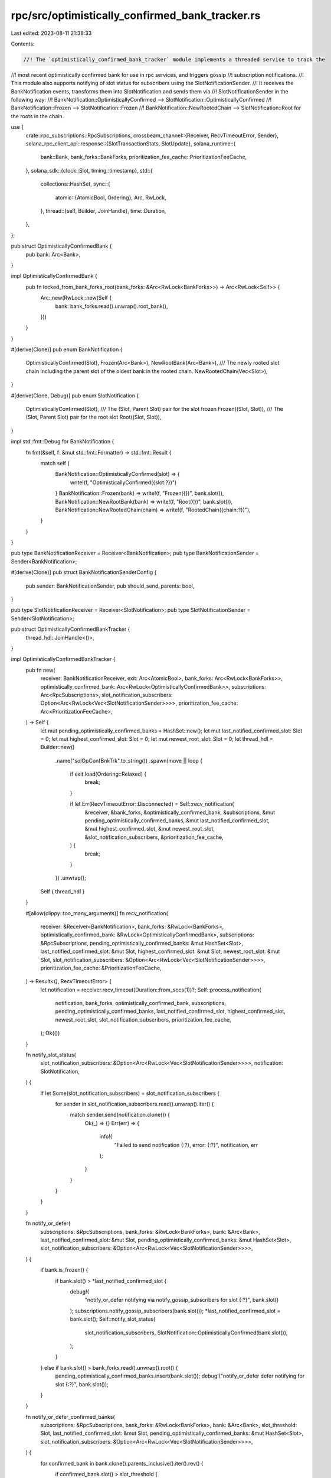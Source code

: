 rpc/src/optimistically_confirmed_bank_tracker.rs
================================================

Last edited: 2023-08-11 21:38:33

Contents:

.. code-block:: rs

    //! The `optimistically_confirmed_bank_tracker` module implements a threaded service to track the
//! most recent optimistically confirmed bank for use in rpc services, and triggers gossip
//! subscription notifications.
//! This module also supports notifying of slot status for subscribers using the SlotNotificationSender.
//! It receives the BankNotification events, transforms them into SlotNotification and sends them via
//! SlotNotificationSender in the following way:
//! BankNotification::OptimisticallyConfirmed --> SlotNotification::OptimisticallyConfirmed
//! BankNotification::Frozen --> SlotNotification::Frozen
//! BankNotification::NewRootedChain --> SlotNotification::Root for the roots in the chain.

use {
    crate::rpc_subscriptions::RpcSubscriptions,
    crossbeam_channel::{Receiver, RecvTimeoutError, Sender},
    solana_rpc_client_api::response::{SlotTransactionStats, SlotUpdate},
    solana_runtime::{
        bank::Bank, bank_forks::BankForks, prioritization_fee_cache::PrioritizationFeeCache,
    },
    solana_sdk::{clock::Slot, timing::timestamp},
    std::{
        collections::HashSet,
        sync::{
            atomic::{AtomicBool, Ordering},
            Arc, RwLock,
        },
        thread::{self, Builder, JoinHandle},
        time::Duration,
    },
};

pub struct OptimisticallyConfirmedBank {
    pub bank: Arc<Bank>,
}

impl OptimisticallyConfirmedBank {
    pub fn locked_from_bank_forks_root(bank_forks: &Arc<RwLock<BankForks>>) -> Arc<RwLock<Self>> {
        Arc::new(RwLock::new(Self {
            bank: bank_forks.read().unwrap().root_bank(),
        }))
    }
}

#[derive(Clone)]
pub enum BankNotification {
    OptimisticallyConfirmed(Slot),
    Frozen(Arc<Bank>),
    NewRootBank(Arc<Bank>),
    /// The newly rooted slot chain including the parent slot of the oldest bank in the rooted chain.
    NewRootedChain(Vec<Slot>),
}

#[derive(Clone, Debug)]
pub enum SlotNotification {
    OptimisticallyConfirmed(Slot),
    /// The (Slot, Parent Slot) pair for the slot frozen
    Frozen((Slot, Slot)),
    /// The (Slot, Parent Slot) pair for the root slot
    Root((Slot, Slot)),
}

impl std::fmt::Debug for BankNotification {
    fn fmt(&self, f: &mut std::fmt::Formatter) -> std::fmt::Result {
        match self {
            BankNotification::OptimisticallyConfirmed(slot) => {
                write!(f, "OptimisticallyConfirmed({slot:?})")
            }
            BankNotification::Frozen(bank) => write!(f, "Frozen({})", bank.slot()),
            BankNotification::NewRootBank(bank) => write!(f, "Root({})", bank.slot()),
            BankNotification::NewRootedChain(chain) => write!(f, "RootedChain({chain:?})"),
        }
    }
}

pub type BankNotificationReceiver = Receiver<BankNotification>;
pub type BankNotificationSender = Sender<BankNotification>;

#[derive(Clone)]
pub struct BankNotificationSenderConfig {
    pub sender: BankNotificationSender,
    pub should_send_parents: bool,
}

pub type SlotNotificationReceiver = Receiver<SlotNotification>;
pub type SlotNotificationSender = Sender<SlotNotification>;

pub struct OptimisticallyConfirmedBankTracker {
    thread_hdl: JoinHandle<()>,
}

impl OptimisticallyConfirmedBankTracker {
    pub fn new(
        receiver: BankNotificationReceiver,
        exit: Arc<AtomicBool>,
        bank_forks: Arc<RwLock<BankForks>>,
        optimistically_confirmed_bank: Arc<RwLock<OptimisticallyConfirmedBank>>,
        subscriptions: Arc<RpcSubscriptions>,
        slot_notification_subscribers: Option<Arc<RwLock<Vec<SlotNotificationSender>>>>,
        prioritization_fee_cache: Arc<PrioritizationFeeCache>,
    ) -> Self {
        let mut pending_optimistically_confirmed_banks = HashSet::new();
        let mut last_notified_confirmed_slot: Slot = 0;
        let mut highest_confirmed_slot: Slot = 0;
        let mut newest_root_slot: Slot = 0;
        let thread_hdl = Builder::new()
            .name("solOpConfBnkTrk".to_string())
            .spawn(move || loop {
                if exit.load(Ordering::Relaxed) {
                    break;
                }

                if let Err(RecvTimeoutError::Disconnected) = Self::recv_notification(
                    &receiver,
                    &bank_forks,
                    &optimistically_confirmed_bank,
                    &subscriptions,
                    &mut pending_optimistically_confirmed_banks,
                    &mut last_notified_confirmed_slot,
                    &mut highest_confirmed_slot,
                    &mut newest_root_slot,
                    &slot_notification_subscribers,
                    &prioritization_fee_cache,
                ) {
                    break;
                }
            })
            .unwrap();
        Self { thread_hdl }
    }

    #[allow(clippy::too_many_arguments)]
    fn recv_notification(
        receiver: &Receiver<BankNotification>,
        bank_forks: &RwLock<BankForks>,
        optimistically_confirmed_bank: &RwLock<OptimisticallyConfirmedBank>,
        subscriptions: &RpcSubscriptions,
        pending_optimistically_confirmed_banks: &mut HashSet<Slot>,
        last_notified_confirmed_slot: &mut Slot,
        highest_confirmed_slot: &mut Slot,
        newest_root_slot: &mut Slot,
        slot_notification_subscribers: &Option<Arc<RwLock<Vec<SlotNotificationSender>>>>,
        prioritization_fee_cache: &PrioritizationFeeCache,
    ) -> Result<(), RecvTimeoutError> {
        let notification = receiver.recv_timeout(Duration::from_secs(1))?;
        Self::process_notification(
            notification,
            bank_forks,
            optimistically_confirmed_bank,
            subscriptions,
            pending_optimistically_confirmed_banks,
            last_notified_confirmed_slot,
            highest_confirmed_slot,
            newest_root_slot,
            slot_notification_subscribers,
            prioritization_fee_cache,
        );
        Ok(())
    }

    fn notify_slot_status(
        slot_notification_subscribers: &Option<Arc<RwLock<Vec<SlotNotificationSender>>>>,
        notification: SlotNotification,
    ) {
        if let Some(slot_notification_subscribers) = slot_notification_subscribers {
            for sender in slot_notification_subscribers.read().unwrap().iter() {
                match sender.send(notification.clone()) {
                    Ok(_) => {}
                    Err(err) => {
                        info!(
                            "Failed to send notification {:?}, error: {:?}",
                            notification, err
                        );
                    }
                }
            }
        }
    }

    fn notify_or_defer(
        subscriptions: &RpcSubscriptions,
        bank_forks: &RwLock<BankForks>,
        bank: &Arc<Bank>,
        last_notified_confirmed_slot: &mut Slot,
        pending_optimistically_confirmed_banks: &mut HashSet<Slot>,
        slot_notification_subscribers: &Option<Arc<RwLock<Vec<SlotNotificationSender>>>>,
    ) {
        if bank.is_frozen() {
            if bank.slot() > *last_notified_confirmed_slot {
                debug!(
                    "notify_or_defer notifying via notify_gossip_subscribers for slot {:?}",
                    bank.slot()
                );
                subscriptions.notify_gossip_subscribers(bank.slot());
                *last_notified_confirmed_slot = bank.slot();
                Self::notify_slot_status(
                    slot_notification_subscribers,
                    SlotNotification::OptimisticallyConfirmed(bank.slot()),
                );
            }
        } else if bank.slot() > bank_forks.read().unwrap().root() {
            pending_optimistically_confirmed_banks.insert(bank.slot());
            debug!("notify_or_defer defer notifying for slot {:?}", bank.slot());
        }
    }

    fn notify_or_defer_confirmed_banks(
        subscriptions: &RpcSubscriptions,
        bank_forks: &RwLock<BankForks>,
        bank: &Arc<Bank>,
        slot_threshold: Slot,
        last_notified_confirmed_slot: &mut Slot,
        pending_optimistically_confirmed_banks: &mut HashSet<Slot>,
        slot_notification_subscribers: &Option<Arc<RwLock<Vec<SlotNotificationSender>>>>,
    ) {
        for confirmed_bank in bank.clone().parents_inclusive().iter().rev() {
            if confirmed_bank.slot() > slot_threshold {
                debug!(
                    "Calling notify_or_defer for confirmed_bank {:?}",
                    confirmed_bank.slot()
                );
                Self::notify_or_defer(
                    subscriptions,
                    bank_forks,
                    confirmed_bank,
                    last_notified_confirmed_slot,
                    pending_optimistically_confirmed_banks,
                    slot_notification_subscribers,
                );
            }
        }
    }

    fn notify_new_root_slots(
        roots: &mut Vec<Slot>,
        newest_root_slot: &mut Slot,
        slot_notification_subscribers: &Option<Arc<RwLock<Vec<SlotNotificationSender>>>>,
    ) {
        if slot_notification_subscribers.is_none() {
            return;
        }
        roots.sort_unstable();
        // The chain are sorted already and must contain at least the parent of a newly rooted slot as the first element
        assert!(roots.len() >= 2);
        for i in 1..roots.len() {
            let root = roots[i];
            if root > *newest_root_slot {
                let parent = roots[i - 1];
                debug!(
                    "Doing SlotNotification::Root for root {}, parent: {}",
                    root, parent
                );
                Self::notify_slot_status(
                    slot_notification_subscribers,
                    SlotNotification::Root((root, parent)),
                );
                *newest_root_slot = root;
            }
        }
    }

    #[allow(clippy::too_many_arguments)]
    pub fn process_notification(
        notification: BankNotification,
        bank_forks: &RwLock<BankForks>,
        optimistically_confirmed_bank: &RwLock<OptimisticallyConfirmedBank>,
        subscriptions: &RpcSubscriptions,
        pending_optimistically_confirmed_banks: &mut HashSet<Slot>,
        last_notified_confirmed_slot: &mut Slot,
        highest_confirmed_slot: &mut Slot,
        newest_root_slot: &mut Slot,
        slot_notification_subscribers: &Option<Arc<RwLock<Vec<SlotNotificationSender>>>>,
        prioritization_fee_cache: &PrioritizationFeeCache,
    ) {
        debug!("received bank notification: {:?}", notification);
        match notification {
            BankNotification::OptimisticallyConfirmed(slot) => {
                let bank = bank_forks.read().unwrap().get(slot);
                if let Some(bank) = bank {
                    let mut w_optimistically_confirmed_bank =
                        optimistically_confirmed_bank.write().unwrap();

                    if bank.slot() > w_optimistically_confirmed_bank.bank.slot() && bank.is_frozen()
                    {
                        w_optimistically_confirmed_bank.bank = bank.clone();
                    }

                    if slot > *highest_confirmed_slot {
                        Self::notify_or_defer_confirmed_banks(
                            subscriptions,
                            bank_forks,
                            &bank,
                            *highest_confirmed_slot,
                            last_notified_confirmed_slot,
                            pending_optimistically_confirmed_banks,
                            slot_notification_subscribers,
                        );

                        *highest_confirmed_slot = slot;
                    }
                    drop(w_optimistically_confirmed_bank);
                } else if slot > bank_forks.read().unwrap().root() {
                    pending_optimistically_confirmed_banks.insert(slot);
                } else {
                    inc_new_counter_info!("dropped-already-rooted-optimistic-bank-notification", 1);
                }

                // Send slot notification regardless of whether the bank is replayed
                subscriptions.notify_slot_update(SlotUpdate::OptimisticConfirmation {
                    slot,
                    timestamp: timestamp(),
                });

                // finalize block's minimum prioritization fee cache for this bank
                prioritization_fee_cache.finalize_priority_fee(slot);
            }
            BankNotification::Frozen(bank) => {
                let frozen_slot = bank.slot();
                if let Some(parent) = bank.parent() {
                    let num_successful_transactions = bank
                        .transaction_count()
                        .saturating_sub(parent.transaction_count());
                    subscriptions.notify_slot_update(SlotUpdate::Frozen {
                        slot: frozen_slot,
                        timestamp: timestamp(),
                        stats: SlotTransactionStats {
                            num_transaction_entries: bank.transaction_entries_count(),
                            num_successful_transactions,
                            num_failed_transactions: bank.transaction_error_count(),
                            max_transactions_per_entry: bank.transactions_per_entry_max(),
                        },
                    });

                    Self::notify_slot_status(
                        slot_notification_subscribers,
                        SlotNotification::Frozen((bank.slot(), bank.parent_slot())),
                    );
                }

                if pending_optimistically_confirmed_banks.remove(&bank.slot()) {
                    debug!(
                        "Calling notify_gossip_subscribers to send deferred notification {:?}",
                        frozen_slot
                    );

                    Self::notify_or_defer_confirmed_banks(
                        subscriptions,
                        bank_forks,
                        &bank,
                        *last_notified_confirmed_slot,
                        last_notified_confirmed_slot,
                        pending_optimistically_confirmed_banks,
                        slot_notification_subscribers,
                    );

                    let mut w_optimistically_confirmed_bank =
                        optimistically_confirmed_bank.write().unwrap();
                    if frozen_slot > w_optimistically_confirmed_bank.bank.slot() {
                        w_optimistically_confirmed_bank.bank = bank;
                    }
                    drop(w_optimistically_confirmed_bank);
                }
            }
            BankNotification::NewRootBank(bank) => {
                let root_slot = bank.slot();
                let mut w_optimistically_confirmed_bank =
                    optimistically_confirmed_bank.write().unwrap();
                if root_slot > w_optimistically_confirmed_bank.bank.slot() {
                    w_optimistically_confirmed_bank.bank = bank;
                }
                drop(w_optimistically_confirmed_bank);

                pending_optimistically_confirmed_banks.retain(|&s| s > root_slot);
            }
            BankNotification::NewRootedChain(mut roots) => {
                Self::notify_new_root_slots(
                    &mut roots,
                    newest_root_slot,
                    slot_notification_subscribers,
                );
            }
        }
    }

    pub fn close(self) -> thread::Result<()> {
        self.join()
    }

    pub fn join(self) -> thread::Result<()> {
        self.thread_hdl.join()
    }
}

#[cfg(test)]
mod tests {
    use {
        super::*,
        crossbeam_channel::unbounded,
        solana_ledger::genesis_utils::{create_genesis_config, GenesisConfigInfo},
        solana_runtime::{
            accounts_background_service::AbsRequestSender, commitment::BlockCommitmentCache,
        },
        solana_sdk::pubkey::Pubkey,
        std::sync::atomic::AtomicU64,
    };

    /// Given a bank get the parent slot chains, this include the parent slot of the oldest parent bank.
    fn get_parent_chains(bank: &Arc<Bank>) -> Vec<Slot> {
        let mut parents = bank.parents();
        let oldest_parent = parents.last().map(|last| last.parent_slot());
        parents.push(bank.clone());
        let mut rooted_slots: Vec<_> = parents.iter().map(|bank| bank.slot()).collect();
        rooted_slots.push(oldest_parent.unwrap_or_else(|| bank.parent_slot()));
        rooted_slots
    }

    /// Receive the Root notifications from the channel, if no item received within 100 ms, break and return all
    /// of those received.
    fn get_root_notifications(receiver: &Receiver<SlotNotification>) -> Vec<SlotNotification> {
        let mut notifications = Vec::new();
        while let Ok(notification) = receiver.recv_timeout(Duration::from_millis(100)) {
            notifications.push(notification);
        }
        notifications
    }

    #[test]
    fn test_process_notification() {
        let exit = Arc::new(AtomicBool::new(false));
        let GenesisConfigInfo { genesis_config, .. } = create_genesis_config(100);
        let bank = Bank::new_for_tests(&genesis_config);
        let bank_forks = Arc::new(RwLock::new(BankForks::new(bank)));
        let bank0 = bank_forks.read().unwrap().get(0).unwrap();
        let bank1 = Bank::new_from_parent(&bank0, &Pubkey::default(), 1);
        bank_forks.write().unwrap().insert(bank1);
        let bank1 = bank_forks.read().unwrap().get(1).unwrap();
        let bank2 = Bank::new_from_parent(&bank1, &Pubkey::default(), 2);
        bank_forks.write().unwrap().insert(bank2);
        let bank2 = bank_forks.read().unwrap().get(2).unwrap();
        let bank3 = Bank::new_from_parent(&bank2, &Pubkey::default(), 3);
        bank_forks.write().unwrap().insert(bank3);

        let optimistically_confirmed_bank =
            OptimisticallyConfirmedBank::locked_from_bank_forks_root(&bank_forks);

        let block_commitment_cache = Arc::new(RwLock::new(BlockCommitmentCache::default()));
        let max_complete_transaction_status_slot = Arc::new(AtomicU64::default());
        let max_complete_rewards_slot = Arc::new(AtomicU64::default());
        let subscriptions = Arc::new(RpcSubscriptions::new_for_tests(
            exit,
            max_complete_transaction_status_slot,
            max_complete_rewards_slot,
            bank_forks.clone(),
            block_commitment_cache,
            optimistically_confirmed_bank.clone(),
        ));
        let mut pending_optimistically_confirmed_banks = HashSet::new();

        assert_eq!(optimistically_confirmed_bank.read().unwrap().bank.slot(), 0);

        let mut highest_confirmed_slot: Slot = 0;
        let mut newest_root_slot: Slot = 0;

        let mut last_notified_confirmed_slot: Slot = 0;
        OptimisticallyConfirmedBankTracker::process_notification(
            BankNotification::OptimisticallyConfirmed(2),
            &bank_forks,
            &optimistically_confirmed_bank,
            &subscriptions,
            &mut pending_optimistically_confirmed_banks,
            &mut last_notified_confirmed_slot,
            &mut highest_confirmed_slot,
            &mut newest_root_slot,
            &None,
            &PrioritizationFeeCache::default(),
        );
        assert_eq!(optimistically_confirmed_bank.read().unwrap().bank.slot(), 2);
        assert_eq!(highest_confirmed_slot, 2);

        // Test max optimistically confirmed bank remains in the cache
        OptimisticallyConfirmedBankTracker::process_notification(
            BankNotification::OptimisticallyConfirmed(1),
            &bank_forks,
            &optimistically_confirmed_bank,
            &subscriptions,
            &mut pending_optimistically_confirmed_banks,
            &mut last_notified_confirmed_slot,
            &mut highest_confirmed_slot,
            &mut newest_root_slot,
            &None,
            &PrioritizationFeeCache::default(),
        );
        assert_eq!(optimistically_confirmed_bank.read().unwrap().bank.slot(), 2);
        assert_eq!(highest_confirmed_slot, 2);

        // Test bank will only be cached when frozen
        OptimisticallyConfirmedBankTracker::process_notification(
            BankNotification::OptimisticallyConfirmed(3),
            &bank_forks,
            &optimistically_confirmed_bank,
            &subscriptions,
            &mut pending_optimistically_confirmed_banks,
            &mut last_notified_confirmed_slot,
            &mut highest_confirmed_slot,
            &mut newest_root_slot,
            &None,
            &PrioritizationFeeCache::default(),
        );
        assert_eq!(optimistically_confirmed_bank.read().unwrap().bank.slot(), 2);
        assert_eq!(pending_optimistically_confirmed_banks.len(), 1);
        assert!(pending_optimistically_confirmed_banks.contains(&3));
        assert_eq!(highest_confirmed_slot, 3);

        // Test bank will only be cached when frozen
        let bank3 = bank_forks.read().unwrap().get(3).unwrap();
        bank3.freeze();

        OptimisticallyConfirmedBankTracker::process_notification(
            BankNotification::Frozen(bank3),
            &bank_forks,
            &optimistically_confirmed_bank,
            &subscriptions,
            &mut pending_optimistically_confirmed_banks,
            &mut last_notified_confirmed_slot,
            &mut highest_confirmed_slot,
            &mut newest_root_slot,
            &None,
            &PrioritizationFeeCache::default(),
        );
        assert_eq!(optimistically_confirmed_bank.read().unwrap().bank.slot(), 3);
        assert_eq!(highest_confirmed_slot, 3);
        assert_eq!(pending_optimistically_confirmed_banks.len(), 0);

        // Test higher root will be cached and clear pending_optimistically_confirmed_banks
        let bank3 = bank_forks.read().unwrap().get(3).unwrap();
        let bank4 = Bank::new_from_parent(&bank3, &Pubkey::default(), 4);
        bank_forks.write().unwrap().insert(bank4);
        OptimisticallyConfirmedBankTracker::process_notification(
            BankNotification::OptimisticallyConfirmed(4),
            &bank_forks,
            &optimistically_confirmed_bank,
            &subscriptions,
            &mut pending_optimistically_confirmed_banks,
            &mut last_notified_confirmed_slot,
            &mut highest_confirmed_slot,
            &mut newest_root_slot,
            &None,
            &PrioritizationFeeCache::default(),
        );
        assert_eq!(optimistically_confirmed_bank.read().unwrap().bank.slot(), 3);
        assert_eq!(pending_optimistically_confirmed_banks.len(), 1);
        assert!(pending_optimistically_confirmed_banks.contains(&4));
        assert_eq!(highest_confirmed_slot, 4);

        let bank4 = bank_forks.read().unwrap().get(4).unwrap();
        let bank5 = Bank::new_from_parent(&bank4, &Pubkey::default(), 5);
        bank_forks.write().unwrap().insert(bank5);
        let bank5 = bank_forks.read().unwrap().get(5).unwrap();

        let mut bank_notification_senders = Vec::new();
        let (sender, receiver) = unbounded();
        bank_notification_senders.push(sender);

        let subscribers = Some(Arc::new(RwLock::new(bank_notification_senders)));
        let parent_roots = get_parent_chains(&bank5);
        OptimisticallyConfirmedBankTracker::process_notification(
            BankNotification::NewRootBank(bank5),
            &bank_forks,
            &optimistically_confirmed_bank,
            &subscriptions,
            &mut pending_optimistically_confirmed_banks,
            &mut last_notified_confirmed_slot,
            &mut highest_confirmed_slot,
            &mut newest_root_slot,
            &subscribers,
            &PrioritizationFeeCache::default(),
        );
        assert_eq!(optimistically_confirmed_bank.read().unwrap().bank.slot(), 5);
        assert_eq!(pending_optimistically_confirmed_banks.len(), 0);
        assert!(!pending_optimistically_confirmed_banks.contains(&4));
        assert_eq!(highest_confirmed_slot, 4);
        // The newest_root_slot is updated via NewRootedChain only
        assert_eq!(newest_root_slot, 0);

        OptimisticallyConfirmedBankTracker::process_notification(
            BankNotification::NewRootedChain(parent_roots),
            &bank_forks,
            &optimistically_confirmed_bank,
            &subscriptions,
            &mut pending_optimistically_confirmed_banks,
            &mut last_notified_confirmed_slot,
            &mut highest_confirmed_slot,
            &mut newest_root_slot,
            &subscribers,
            &PrioritizationFeeCache::default(),
        );

        assert_eq!(newest_root_slot, 5);

        // Obtain the root notifications, we expect 5, including that for bank5.
        let notifications = get_root_notifications(&receiver);
        assert_eq!(notifications.len(), 5);

        // Banks <= root do not get added to pending list, even if not frozen
        let bank5 = bank_forks.read().unwrap().get(5).unwrap();
        let bank6 = Bank::new_from_parent(&bank5, &Pubkey::default(), 6);
        bank_forks.write().unwrap().insert(bank6);
        let bank5 = bank_forks.read().unwrap().get(5).unwrap();
        let bank7 = Bank::new_from_parent(&bank5, &Pubkey::default(), 7);
        bank_forks.write().unwrap().insert(bank7);
        bank_forks
            .write()
            .unwrap()
            .set_root(7, &AbsRequestSender::default(), None);
        OptimisticallyConfirmedBankTracker::process_notification(
            BankNotification::OptimisticallyConfirmed(6),
            &bank_forks,
            &optimistically_confirmed_bank,
            &subscriptions,
            &mut pending_optimistically_confirmed_banks,
            &mut last_notified_confirmed_slot,
            &mut highest_confirmed_slot,
            &mut newest_root_slot,
            &None,
            &PrioritizationFeeCache::default(),
        );
        assert_eq!(optimistically_confirmed_bank.read().unwrap().bank.slot(), 5);
        assert_eq!(pending_optimistically_confirmed_banks.len(), 0);
        assert!(!pending_optimistically_confirmed_banks.contains(&6));
        assert_eq!(highest_confirmed_slot, 4);
        assert_eq!(newest_root_slot, 5);

        let bank7 = bank_forks.read().unwrap().get(7).unwrap();

        let parent_roots = get_parent_chains(&bank7);

        OptimisticallyConfirmedBankTracker::process_notification(
            BankNotification::NewRootBank(bank7),
            &bank_forks,
            &optimistically_confirmed_bank,
            &subscriptions,
            &mut pending_optimistically_confirmed_banks,
            &mut last_notified_confirmed_slot,
            &mut highest_confirmed_slot,
            &mut newest_root_slot,
            &subscribers,
            &PrioritizationFeeCache::default(),
        );
        assert_eq!(optimistically_confirmed_bank.read().unwrap().bank.slot(), 7);
        assert_eq!(pending_optimistically_confirmed_banks.len(), 0);
        assert!(!pending_optimistically_confirmed_banks.contains(&6));
        assert_eq!(highest_confirmed_slot, 4);
        assert_eq!(newest_root_slot, 5);

        OptimisticallyConfirmedBankTracker::process_notification(
            BankNotification::NewRootedChain(parent_roots),
            &bank_forks,
            &optimistically_confirmed_bank,
            &subscriptions,
            &mut pending_optimistically_confirmed_banks,
            &mut last_notified_confirmed_slot,
            &mut highest_confirmed_slot,
            &mut newest_root_slot,
            &subscribers,
            &PrioritizationFeeCache::default(),
        );

        assert_eq!(newest_root_slot, 7);

        // Obtain the root notifications, we expect 1, which is for bank7 only as its parent bank5 is already notified.
        let notifications = get_root_notifications(&receiver);
        assert_eq!(notifications.len(), 1);
    }
}


